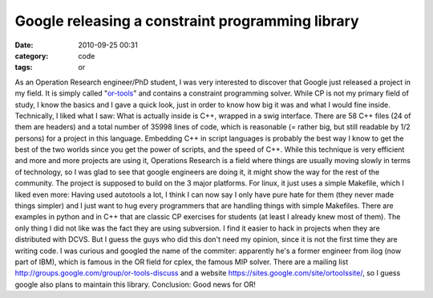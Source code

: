 Google releasing a constraint programming library
#################################################
:date: 2010-09-25 00:31
:category: code
:tags: or

As an Operation Research engineer/PhD student, I was very
interested to discover that Google just released a project in my
field. It is simply called "`or-tools`_" and contains a constraint
programming solver. While CP is not my primary field of study, I
know the basics and I gave a quick look, just in order to know how
big it was and what I would fine inside. Technically, I liked what
I saw: What is actually inside is C++, wrapped in a swig interface.
There are 58 C++ files (24 of them are headers) and a total number
of 35998 lines of code, which is reasonable (= rather big, but
still readable by 1/2 persons) for a project in this language.
Embedding C++ in script languages is probably the best way I know
to get the best of the two worlds since you get the power of
scripts, and the speed of C++. While this technique is very
efficient and more and more projects are using it, Operations
Research is a field where things are usually moving slowly in terms
of technology, so I was glad to see that google engineers are doing
it, it might show the way for the rest of the community. The
project is supposed to build on the 3 major platforms. For linux,
it just uses a simple Makefile, which I liked even more: Having
used autotools a lot, I think I can now say I only have pure hate
for them (they never made things simpler) and I just want to hug
every programmers that are handling things with simple Makefiles.
There are examples in python and in C++ that are classic CP
exercises for students (at least I already knew most of them). The
only thing I did not like was the fact they are using subversion. I
find it easier to hack in projects when they are distributed with
DCVS. But I guess the guys who did this don't need my opinion,
since it is not the first time they are writing code. I was curious
and googled the name of the commiter: apparently he's a former
engineer from ilog (now part of IBM), which is famous in the OR
field for cplex, the famous MIP solver. There are a mailing list
`http://groups.google.com/group/or-tools-discuss`_ and a website
`https://sites.google.com/site/ortoolssite/`_, so I guess google
also plans to maintain this library. Conclusion: Good news for OR!

.. _or-tools: https://code.google.com/p/or-tools/
.. _`http://groups.google.com/group/or-tools-discuss`: http://groups.google.com/group/or-tools-discuss
.. _`https://sites.google.com/site/ortoolssite/`: https://sites.google.com/site/ortoolssite/
